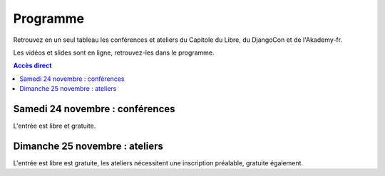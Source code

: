 =========
Programme
=========

Retrouvez en un seul tableau les conférences et ateliers du Capitole du Libre, du DjangoCon et de l'Akademy-fr. 

Les vidéos et slides sont en ligne, retrouvez-les dans le programme.

.. contents:: Accès direct
    :depth: 2
    :backlinks: none

Samedi 24 novembre : conférences
=================================

L'entrée est libre et gratuite.

.. html::

    <table class="programm">
    <tr>
        <th class="horaires"></th>
        <th class="grand-public"><a href="conferences-grand-public-samedi-24-novembre.html" alt="Conférences grand public">Grand public</a></th>
        <th class="technique"><a href="conferences-techniques-samedi-24-novembre.html" alt="Conférences techniques">Technique</a></th>
        <th colspan=2 class="multimedia"><a href="conferences-multimedia-samedi-24-novembre.html#" alt="Conférences multimedia">Multimedia</a></th>
        <th><a href="conferences-eclair-samedi-24-novembre.html" alt="mini-conférences">Mini conférences</a></th>
        <th colspan=2 class="ubuntuparty">Ubuntu Party</th>
        <th>DjangoCon</th>
        <th>Akademy-fr</th>
	<th>LinuxEdu</th>
    </tr>
    <tr class="odd">
        <th>Salle</th>
        <td>A001</td>
        <td>A002</td>
        <td>A201</td>
        <td>A202</td>
        <td>C002</td>
	<td>C101</td>
	<td>C102</td>
	<td>A203</td>
	<td>C103</td>
	<td>A301</td>
    </tr>
    <tr class="odd">
        <th>11h30<br/>-<br/>12h30</th>
        <td></td>
        <td></td>
        <td></td>
        <td></td>
        <td></td>
        <td></td>
        <td><a href="ubuntu-party-samedi-24-novembre.html#installparty">Install Party Ubuntu</a></td>
        <td><br/><a href="http://rencontres.django-fr.org/2012/tolosa/lightning-talks.html">Lightning talks</a><br/><a href="http://www.toulibre.org/pub/2012-11-24-capitole-du-libre/videos/bryon-buildout.mp4">vidéo 1</a><br/><a href="http://www.toulibre.org/pub/2012-11-24-capitole-du-libre/videos/narbonne-notifications-asynchrones.mp4">vidéo 2</a><br/><a href="http://www.toulibre.org/pub/2012-11-24-capitole-du-libre/videos/marandon-mysmeuh.mp4">vidéo 3</a><br/><a href="http://www.toulibre.org/pub/2012-11-24-capitole-du-libre/videos/bord-neige-freu.mp4">vidéo 4</a><br/><a href="http://www.toulibre.org/pub/2012-11-24-capitole-du-libre/videos/agopian-pair-programming.mp4">vidéo 5</a><br/><a href="http://www.toulibre.org/pub/2012-11-24-capitole-du-libre/videos/bryon-valorisez-documentation.mp4">vidéo 6</a><br/><a href="http://www.toulibre.org/pub/2012-11-24-capitole-du-libre/videos/leplatre-django-carto-vecto.mp4">vidéo 7</a><br/><a href="http://www.toulibre.org/pub/2012-11-24-capitole-du-libre/videos/maupetit-django-magento.mp4">vidéo 8</a><br/><a href="http://www.toulibre.org/pub/2012-11-24-capitole-du-libre/videos/hubscher-ionyweb.mp4">vidéo 9</a></td>
        <td></td>
        <td></td>
    </tr>
    <tr class="odd">
        <th>12h30<br/>-<br/>14h</th>
        <td></td>
        <td></td>
        <td></td>
        <td></td>
        <td></td>
        <td></td>
        <td><a href="ubuntu-party-samedi-24-novembre.html#installparty">Install Party Ubuntu</a></td>
        <td></td>
        <td></td>
        <td></td>
    </tr>
    <tr class="odd">
        <th>14h<br/>-<br/>15h</th>
        <td><a href="conferences-grand-public-samedi-24-novembre.html#conf-framasoft">
        Les logiciels libres c'est bien mais c'est trop compliqué pour moi</a><br/>Alexis Kauffmann, Framasoft<br/><a href="http://www.toulibre.org/pub/2012-11-24-capitole-du-libre/videos/kauffmann-ll-bien-mais-trop-complique.mp4">vidéo</a></td>
        <td><a href="conferences-techniques-samedi-24-novembre.html#conf-pile-graphique">Introduction aux GPUs et à la pile graphique Linux</a><br/>Martin Peres<br/><a href="http://www.toulibre.org/pub/2012-11-24-capitole-du-libre/videos/peres-gpu-introduction.mp4">vidéo</a>, <a href="http://www.toulibre.org/pub/2012-11-24-capitole-du-libre/slides/peres-gpu-introduction.pdf">slides</a></td>
        <td><a href="conferences-multimedia-samedi-24-novembre.html#conf-krita">Krita 2.5&nbsp;: Découverte et fonctionnalités</a><br/>David Revoy</a><br/><a href="http://www.toulibre.org/pub/2012-11-24-capitole-du-libre/videos/revoy-krita.mp4">vidéo</a>, <a href="http://www.toulibre.org/pub/2012-11-24-capitole-du-libre/slides/revoy-krita.zip">slides</a></td>
        <td></td>
        <td>
          14h<br/><a href="conferences-eclair-samedi-24-novembre.html#conf-firewall">Réaliser votre firewall, sans aucune connaissance d'iptables</a><br/><i>Frédéric Zulian</i><br/><a href="http://www.toulibre.org/pub/2012-11-24-capitole-du-libre/videos/zulian-firewall-sans-connaitre-iptables.mp4">vidéo</a><br/><br/>
          14h20<br/><a href="conferences-eclair-samedi-24-novembre.html#conf-po4a">po4a, outil de traduction pour la documentation</a><br/><i>Denis Barbier</i><br/><a href="http://www.toulibre.org/pub/2012-11-24-capitole-du-libre/videos/barbier-po4a.mp4">vidéo</a>, <a href="http://www.toulibre.org/pub/2012-11-24-capitole-du-libre/slides/barbier-po4a.pdf">slides</a><br/><br/>
          14h40<br/><a href="conferences-eclair-samedi-24-novembre.html#conf-scapy">Scapy&nbsp;: Easy Packet Handling</a><br/><i>Étienne Maynier</i><br/><a href="http://www.toulibre.org/pub/2012-11-24-capitole-du-libre/videos/maynier-scapy.mp4">vidéo</a>, <a href="http://www.toulibre.org/pub/2012-11-24-capitole-du-libre/slides/maynier-scapy.pdf">slides</a><br/>
        </td>
        <td><a href="ubuntu-party-samedi-24-novembre.html#conf-ubuntu">Présentation "Installation et découverte d'Ubuntu"</a><br/>Fabien Adam</td>
        <td><a href="ubuntu-party-samedi-24-novembre.html#installparty">Install Party Ubuntu</a></td>
        <td>
              14h<br/><a href="http://rencontres.django-fr.org/2012/tolosa/conferences.html#c1">L'infatigable Poney</a><br/>Nicolas Ferrari<br/><a href="http://www.toulibre.org/pub/2012-11-24-capitole-du-libre/videos/ferrari-infatigable-poney.mp4">vidéo</a><br/><br/>
          14h30<br/><a href="http://rencontres.django-fr.org/2012/tolosa/conferences.html#c2">Retour d'expérience Django à Météo France</a><br/>Fabien Marty<br/><a href="http://www.toulibre.org/pub/2012-11-24-capitole-du-libre/videos/marty-retour-experience-django-meteo-france.mp4">vidéo</a>
            </td>
        <td><a href="http://toulibre.org/akademyfr#conf_communaute">KDE&nbsp;: Communauté, Démocratie et Marketing</a><br/>Kévin Ottens<br/><a href="http://www.toulibre.org/pub/2012-11-24-capitole-du-libre/videos/ottens-kde-communaute-democratie-marketing.mp4">vidéo</a></td>
	<td rowspan="3"><a href="barcamp-linuxedu-samedi-24-novembre.html">BarCamp LinuxEdu</a></td>
    </tr>
    <tr>
        <th>15h<br/>-<br/>16h</th>
        <td><a href="conferences-grand-public-samedi-24-novembre.html#conf-educ-libre">Le libre dans l'éducation. Ses enjeux</a><br/>Jean-Pierre Archambault, EPI<br/><a href="http://www.toulibre.org/pub/2012-11-24-capitole-du-libre/videos/archambault-libre-education-enjeux.mp4">vidéo</a></td>
        <td><a href="conferences-techniques-samedi-24-novembre.html#conf-tetaneutral">Internet haut débit citoyen en zone blanche ADSL&nbsp;: l'expérience de l'association tetaneutral.net</a><br/>Laurent Guerby, Tetaneutral.net<br/><a href="http://www.toulibre.org/pub/2012-11-24-capitole-du-libre/videos/guerby-tetaneutral-net.mp4">vidéo</a>, <a href="http://www.toulibre.org/pub/2012-11-24-capitole-du-libre/slides/guerby-tetaneutral-net.pdf">slides</a></td>
        <td><a href="conferences-multimedia-samedi-24-novembre.html#conf-blender">Conférence Blender</a><br/>François Grassard<br/><a href="http://www.toulibre.org/pub/2012-11-24-capitole-du-libre/videos/grassard-blender.mp4">vidéo</a></td>
        <td><a href="conferences-multimedia-samedi-24-novembre.html#conf-musecore">MuseScore&nbsp;: Accès libre aux partitions, code source de la musique</a><br>Nicolas Froment<br/><a href="http://www.toulibre.org/pub/2012-11-24-capitole-du-libre/videos/froment-musescore.mp4">vidéo</a>, <a href=http://www.toulibre.org/pub/2012-11-24-capitole-du-libre/slides/froment-musescore.pdf">slides</a></td>
        <td>
          15h<br/><a href="conferences-eclair-samedi-24-novembre.html#conf-otb">OTB&nbsp;: Librairie de traitement d'images spatiales</a><br/><i>Manuel Grizonnet</i><br/><a href="http://www.toulibre.org/pub/2012-11-24-capitole-du-libre/videos/grizonnet-otb.mp4">vidéo</a>, <a href="http://www.toulibre.org/pub/2012-11-24-capitole-du-libre/slides/grizonnet-otb.pdf">slides</a><br/><br/>
          15h20<br/><a href="conferences-eclair-samedi-24-novembre.html#conf-diogene">Diogène, logiciel libre de Biométrie et Génétique sous Linux</a><br/><i>Philippe Baradat</i><br/><a href="http://www.toulibre.org/pub/2012-11-24-capitole-du-libre/videos/baradat-diogene.mp4">vidéo</a>, slides <a href="http://www.toulibre.org/pub/2012-11-24-capitole-du-libre/slides/baradat-diogene1.pdf">1</a> <a href="http://www.toulibre.org/pub/2012-11-24-capitole-du-libre/slides/baradat-diogene2.pdf">2</a> <a href="http://www.toulibre.org/pub/2012-11-24-capitole-du-libre/slides/baradat-diogene3.pdf">3</a><br/><br/>
          15h40<br/><a href="conferences-eclair-samedi-24-novembre.html#conf-orekit">Orekit, l'innovation libre comme pari industriel</a><br/><i>Sébastien Dinot</i><br/><a href="http://www.toulibre.org/pub/2012-11-24-capitole-du-libre/videos/dinot-orekit.mp4">vidéo</a>, <a href="http://www.toulibre.org/pub/2012-11-24-capitole-du-libre/slides/dinot-orekit.pdf">slides</a>
        </td>
        <td><a href="ubuntu-party-samedi-24-novembre.html#conf-ubuntu">Présentation "Installation et découverte d'Ubuntu"</a><br/>Fabien Adam</td>
        <td><a href="ubuntu-party-samedi-24-novembre.html#installparty">Install Party Ubuntu</a></td>
        <td>
              15h<br/><a href="http://rencontres.django-fr.org/2012/tolosa/conferences.html#c3">Introduction à Circus, process watcher en Python</a><br/>Alexis Métaireau<br/><a href="http://www.toulibre.org/pub/2012-11-24-capitole-du-libre/videos/metaireau-introduction-circus.mp4">vidéo</a><br/><br/>
          15h30<br/><a href="http://rencontres.django-fr.org/2012/tolosa/conferences.html#c4">Hacker la démocratie avec le mémoire politique de la Quadrature du Net</a><br/>Laurent Peuch<br/><a href="http://www.toulibre.org/pub/2012-11-24-capitole-du-libre/videos/peuch-hacker-democratie-memoire-politique.mp4">vidéo</a><br/>
            </td>
        <td><a href="http://toulibre.org/akademyfr#conf_kdevelop">KDevelop&nbsp;: IDE Tout Terrain</a><br/>Lambert Clara<br/><a href="http://www.toulibre.org/pub/2012-11-24-capitole-du-libre/videos/clara-kdevelop-ide-tout-terrain.mp4">vidéo</a></td>
    </tr>
    <tr class="odd">
        <th>16h<br/>-<br/>17h</th>
        <td><a href="conferences-grand-public-samedi-24-novembre.html#conf-wikimedia">Wikipédia, Wikimédia, et après ?</a><br/>Adrienne Charmet-Alix, Wikimedia France<br/><a href="http://www.toulibre.org/pub/2012-11-24-capitole-du-libre/videos/charmet-alix-wikipedia-wikimedia.mp4">vidéo</a>, <a href="http://www.toulibre.org/pub/2012-11-24-capitole-du-libre/slides/charmet-alix-wikipedia.pdf">slides</a></td>
        <td><a href="conferences-techniques-samedi-24-novembre.html#conf-arm">Improvisation: L'architecture ARM dans le noyau Linux</a><br/>Thomas Petazzoni<br/><strong>Conf de remplacement improvisée</strong><br/><a href="http://www.toulibre.org/pub/2012-11-24-capitole-du-libre/videos/petazzoni-architecture-arm-noyau-linux.mp4">vidéo</a></td>
        <td><a href="conferences-multimedia-samedi-24-novembre.html#conf-html5">HTML5 et ses amis</a><br/>Paul Rouget, Mozilla<br/><a href="http://www.toulibre.org/pub/2012-11-24-capitole-du-libre/videos/rouget-html5-et-ses-amis.mp4">vidéo</a></td>
        <td><a href="conferences-multimedia-samedi-24-novembre.html#conf-moteur-rendu">Les moteurs de rendu libres&nbsp;: vers toujours plus de réalisme ?</a><br/>Henri Hebeisen<br/><a href="http://www.toulibre.org/pub/2012-11-24-capitole-du-libre/videos/hebeisen-moteurs-de-rendu-libres.mp4">vidéo</a></td>
        <td>
          16h<br/><a href="conferences-eclair-samedi-24-novembre.html#conf-opensource">L'Open Source et les éditeurs de logiciel&nbsp;: avantage compétitif agressif ou développement durable?</a><br/><i>Gaël Blondelle</i><br/><a href="http://www.toulibre.org/pub/2012-11-24-capitole-du-libre/videos/blondelle-open-source-editeurs-logiciels.mp4">vidéo</a><br/><br/>
          16h20<br/><a href="conferences-eclair-samedi-24-novembre.html#conf-software-defined-network">Quand le Software prend le contrôle des réseaux et que l’Open Hardware est une solution pour aller plus loin</a><br/><i>Marc Bruyère</i><br/><a href="http://www.toulibre.org/pub/2012-11-24-capitole-du-libre/videos/bruyere-reseaux-open-hardware.mp4">vidéo</a><br/><br/>
          16h40<br/><a href="conferences-eclair-samedi-24-novembre.html#conf-mozilla">C'est quoi Mozilla ?</a><br/><i>Clarista, Théo Chevalier</i><br/><a href="http://www.toulibre.org/pub/2012-11-24-capitole-du-libre/videos/clarista-chevalier-c-est-quoi-mozilla.mp4">vidéo</a><br/><br/>
        </td>
        <td><a href="ubuntu-party-samedi-24-novembre.html#conf-ubuntu">Présentation "Installation et découverte d'Ubuntu"</a><br/>Fabien Adam</td>
        <td><a href="ubuntu-party-samedi-24-novembre.html#installparty">Install Party Ubuntu</a></td>
        <td>
              16h<br/><a href="http://rencontres.django-fr.org/2012/tolosa/conferences.html#c5">Conférence surprise !</a><br/>Julien Phalip<br/><a href="http://www.toulibre.org/pub/2012-11-24-capitole-du-libre/videos/phalip-introduction-liveservertestcase.mp4">vidéo</a><br/><br/>
          16h30<br/><a href="http://rencontres.django-fr.org/2012/tolosa/conferences.html#c6">Et votre back-office ?</a><br/>Timothée Peignier<br/><a href="http://www.toulibre.org/pub/2012-11-24-capitole-du-libre/videos/peignier-et-votre-back-office.mp4">vidéo</a><br/>
            </td>
        <td><a href="http://toulibre.org/akademyfr#conf_traduction">Comment faire des contrôles de qualité d'une traduction ?</a><br/>Sébastien Renard<a href="http://www.toulibre.org/pub/2012-11-24-capitole-du-libre/videos/renard-controles-qualite-traduction.mp4">vidéo</a></td>
        </tr>
        <tr class="odd">
            <th>17h<br/>-<br/>17h30</th>
        <td colspan="10"><b>Pause</b><br/>Dédicace sur le stand <i>Framasoft</i> du livre <a href="http://framabook.org/smartarded-le-cycle-des-noenautes-i">#Smartarded — Le cycle des NoéNautes</a> par son auteur, Pouhiou. Le livre est diffusé sous licence libre CC0 (domaine public volontaire)</td>
    </tr>
    <tr>
        <th>17h30<br/>-<br/>18h30</th>
        <td><a href="conferences-grand-public-samedi-24-novembre.html#conf-open-hardware">Open Hardware&nbsp;: quand le matériel devient libre</a><br/>Sylvain Wallez<br/><a href="http://www.toulibre.org/pub/2012-11-24-capitole-du-libre/videos/wallez-open-hardware.mp4">vidéo</a>, <a href="http://www.toulibre.org/pub/2012-11-24-capitole-du-libre/slides/wallez-open-hardware.pdf">slides</a></td>
        <td><a href="conferences-techniques-samedi-24-novembre.html#conf-git">Pourquoi Git ?</a><br/>Sébastien Douche<br/><a href="http://www.toulibre.org/pub/2012-11-24-capitole-du-libre/videos/douche-pourquoi-git.mp4">vidéo</a></td>
        <td><a href="conferences-multimedia-samedi-24-novembre.html#conf-montage-video">Conférence multimédia&nbsp;:<br> 1, 2, 3, silence, ça tourne sous GNU/Linux...</a><br/>Laurent Bellegarde<br/><a href="http://www.toulibre.org/pub/2012-11-24-capitole-du-libre/videos/bellegarde-silence-ca-tourne-sous-linux.mp4">vidéo</a></td>
        <td><a href="conferences-multimedia-samedi-24-novembre.html#conf-gmic">Le projet G'MIC&nbsp;: Naissance, évolution et démonstration</a><br/>David Tschumperlé<br/><a href="http://www.toulibre.org/pub/2012-11-24-capitole-du-libre/videos/tschumperle-gmic.mp4">vidéo</a>, <a href="http://www.toulibre.org/pub/2012-11-24-capitole-du-libre/slides/tschumperle-gmic.pdf">slides</a></td>
        <td>
	  17h30<br/><a href="conferences-eclair-samedi-24-novembre.html#conf-gcompris">Le logiciel éducatif GCompris fait le plein de nouveautés</a><br/>Bruno Coudoin<br/><a href="http://www.toulibre.org/pub/2012-11-24-capitole-du-libre/videos/coudoin-gcompris-nouveautes.mp4">vidéo</a><br/><br/>
	  17h50<br/><a href="conferences-eclair-samedi-24-novembre.html#conf-videoenpoche">Vidéo en Poche&nbsp;: présentation et état des lieux</a><br/>Rodolphe Village<br/><a href="http://www.toulibre.org/pub/2012-11-24-capitole-du-libre/videos/village-video-en-poche.mp4">vidéo</a><br/><br/>
	  18h10<br/><a href="conferences-eclair-samedi-24-novembre.html#conf-cinemalibre">Vers un système de projection libre pour le cinéma numérique</a><br/>Nicolas Bertrand<br/><a href="http://www.toulibre.org/pub/2012-11-24-capitole-du-libre/videos/bertrand-projection-libre-cinema.mp4">vidéo</a>, <a href="http://www.toulibre.org/pub/2012-11-24-capitole-du-libre/slides/bertrand-cinema-numerique.pdf">slides</a><br/><br/>
        </td>
        <td><a href="ubuntu-party-samedi-24-novembre.html#conf-ubuntu">Présentation "Installation et découverte d'Ubuntu"</a><br/>Fabien Adam</td>
        <td><a href="ubuntu-party-samedi-24-novembre.html#installparty">Install Party Ubuntu</a></td>
        <td>
              17h30<br/><a href="http://rencontres.django-fr.org/2012/tolosa/conferences.html#c7">Django pour les fainéants, le retour</a><br/>Mathieu Agopian<br/><a href="http://www.toulibre.org/pub/2012-11-24-capitole-du-libre/videos/agopian-django-pour-les-faineants.mp4">vidéo</a><br/><br/>
          18h<br/><a href="http://rencontres.django-fr.org/2012/tolosa/conferences.html#c8">Pourquoi je ne veux plus utiliser Django</a><br/>David Larlet<br/><a href="http://www.toulibre.org/pub/2012-11-24-capitole-du-libre/videos/larlet-pourquoi-je-ne-veux-plus-utiliser-django.mp4">vidéo</a>
            </td>
        <td><a href="http://toulibre.org/akademyfr#conf_debug">Techniques générales de débogage</a><br/>David Faure<br/><a href="http://www.toulibre.org/pub/2012-11-24-capitole-du-libre/videos/faure-techniques-generales-debogage.mp4">vidéo</a></td>
	<td rowspan="2"><a href="barcamp-linuxedu-samedi-24-novembre.html">BarCamp LinuxEdu</a></td>
    </tr>
    <tr class="odd">
        <th>18h30<br/>-<br/>19h30</th>
        <td><a href="conferences-grand-public-samedi-24-novembre.html#conf-liberer-internet">
        Libérer Internet&nbsp;: Sexe, alcool et vie privée</a><br/>Julien Vaubourg et Sébastien Jean, LDN<br/><a href="http://www.toulibre.org/pub/2012-11-24-capitole-du-libre/videos/vaubourg-jean-liberer-internet.mp4">vidéo</a>, <a href="http://www.toulibre.org/pub/2012-11-24-capitole-du-libre/slides/jean-vaubourg-liberer-internet-sexe-alcool-vie-privee.pdf">slides</a></td>
        <td><a href="conferences-techniques-samedi-24-novembre.html#conf-tisseo">Logiciel libre et transport public&nbsp;: l'implication de Tisséo dans la communauté Synthèse</a><br/>Xavier Raffin, Tisséo et Hugues Romain, RCSMobility<br/><a href="http://www.toulibre.org/pub/2012-11-24-capitole-du-libre/videos/raffin-romain-ll-transport-public.mp4">vidéo</a>, <a href="http://www.toulibre.org/pub/2012-11-24-capitole-du-libre/slides/raffin-romain-tisseo-synthese.pdf">slides</a></td>
        <td><a href="conferences-multimedia-samedi-24-novembre.html#conf-archi-libre">Les outils libres pour les métiers de la construction et de l'ingénierie</a><br>Matthieu Dupont de Dinechin<br/><a href="http://www.toulibre.org/pub/2012-11-24-capitole-du-libre/videos/dupont-ll-construction-ingenierie.mp4">vidéo</a></td>
        <td><a href="conferences-multimedia-samedi-24-novembre.html#conf-vlc">VideoLAN et tour d'horizon du Multimedia Libre</a><br/>Jean-Baptiste Kempf<br/><a href="http://www.toulibre.org/pub/2012-11-24-capitole-du-libre/videos/kempf-videolan-multimedia-libre.mp4">vidéo</a></td>
        <td>
          18h30<br/><a href="conferences-eclair-samedi-24-novembre.html#conf-contribuer-mozilla">Comment contribuer à Mozilla</a><br/><i>Clarista, Théo Chevalier</i><br/><a href="http://www.toulibre.org/pub/2012-11-24-capitole-du-libre/videos/clarista-chevalier-contribuer-a-mozilla.mp4">vidéo</a><br/><br/>
          18h50<br/><a href="conferences-eclair-samedi-24-novembre.html#conf-roman-cc-zero">Comment mettre mon roman dans le domaine public a fait de moi un auteur</a><br/><i>Pouhiou</i><br/><a href="http://www.toulibre.org/pub/2012-11-24-capitole-du-libre/videos/pouhiou-roman-domaine-public.mp4">vidéo</a><br/><br/>
          19h10<br/><a href="conferences-eclair-samedi-24-novembre.html#conf-framazic">Framazic, et si on changeait la musique ?</a><br/><i>Framartin</i><br/><a href="http://www.toulibre.org/pub/2012-11-24-capitole-du-libre/videos/framartin-si-on-changeait-la-musique.mp4">vidéo</a><br/><br/>
        </td>
        <td></td>
        <td><a href="ubuntu-party-samedi-24-novembre.html#installparty">Install Party Ubuntu</a></td>
        <td><a href="http://rencontres.django-fr.org/2012/tolosa/">Présentation des sprints</a></td>
        <td><a href="http://toulibre.org/akademyfr#conf_complexite">La complexité informatique</a><br/>Sébastien Renard<br/><a href="http://www.toulibre.org/pub/2012-11-24-capitole-du-libre/videos/renard-complexite-informatique.mp4">vidéo</a></td>
        </tr>
        <tr class="odd">
        <th>19h30<br/>-<br/>20h30</th>
        <td colspan="10">Conférence de clôture: <b>Improvisation sur l'actualité d'Internet, de la défense des libertés fondamentales sur Internet, de la vie, l'univers et tout le reste</b><br/><b>Jérémie Zimmermann, co-fondateur et animateur de la Quadrature du Net</b><br/><a href="http://www.toulibre.org/pub/2012-11-24-capitole-du-libre/videos/zimmermann-improvisation-internet-libertes.mp4">vidéo</a>.</td>
        </tr>
        <tr class="odd">
        <th>20h30<br/>-<br/>21h30</th>
        <td colspan="10">Apéritif de clôture<br/>offert aux participants</td>
        </tr>
        <tr class="odd">
        <th>21h30<br/>-<br/>0h</th>
        <td colspan="10">Repas VIP<br/>(réservé aux intervenants et bénévoles)</td>
    </tr>
    </table>

Dimanche 25 novembre : ateliers
================================

L'entrée est libre est gratuite, les ateliers nécessitent une
inscription préalable, gratuite également.

.. html::

    <table class="programm">
    <tr>
        <th class="horaires"></th>
        <th class="grand-public" colspan="2"><a href="ateliers-grand-public-dimanche-25-novembre.html" alt="ateliers grand public">Grand public</th>
        <th class="technique" colspan="3"><a href="ateliers-techniques-dimanche-25-novembre.html" alt="ateliers techniques">Technique</th>
        <th class="multimedia" colspan="3"><a href="ateliers-multimedia-dimanche-25-novembre.html" alt="atelier multimedia">Multimedia</th>
        <th class="ubuntuparty" colspan="2">Ubuntu Party</th>
        <th class="djangocon">DjangoCon</th>
        <th class="akademyfr" colspan="3">Akademy-fr</th>
    </tr>
    <tr>
        <th>Salle</th>
	<th>C006</th>
	<th>C101</th>
	<th>A001</th>
	<th>A002</th>
	<th>A304</th>
	<th>A201</th>
	<th>A202</th>
	<th>A203</th>
	<th>C101</th>
	<th>C102</th>
	<th>A301, A302</th>
	<th colspan="3">A303</th>
    </tr>
    <tr>
        <th>10h<br/>-<br/>13h</th>
        <td><a href="ateliers-grand-public-dimanche-25-novembre.html#atelier-arduino">Atelier "Arduino&nbsp;: initiation par l'exemple"</a><br/>Rémi Boulle, Patrick Dedieu</td>
        <td><a href="ateliers-grand-public-dimanche-25-novembre.html#atelier-bon-internaute">Atelier "Le bon internaute par la pratique"</a><br/>Julien Vaubourg, Sébastien Jean<br/><a href="http://www.toulibre.org/pub/2012-11-24-capitole-du-libre/slides/jean-vaubourg-bon-internaute-par-la-pratique.pdf">slides</a></td>
        <td><a href="ateliers-techniques-dimanche-25-novembre.html#atelier-git-debutant">Atelier "Débuter avec Git"</a><br/>Sébastien Douche<br/><i><a href="http://toulibre.org/capitoledulibre2012:atelier-git-debutant">inscription</a></i></td>
	<td><a href="ateliers-techniques-dimanche-25-novembre.html#conf-pile-graphique">Conférence "Plongeons dans le pipeline de rendu graphique, et questions/réponses sur la pile graphique"</a><br/>Martin Peres<br/><a href="http://www.toulibre.org/pub/2012-11-24-capitole-du-libre/videos/peres-gpu-details.mp4">vidéo</a>, <a href="http://www.toulibre.org/pub/2012-11-24-capitole-du-libre/slides/peres-gpu-details.pdf">slides</a></td>
        <td><a href="ateliers-techniques-dimanche-25-novembre.html#atelier-openstack">Atelier "A la découverte d'OpenStack, un cloud libre"</a><br/>Christophe Sauthier, Lionel Porcheron</td>
        <td><a href="ateliers-multimedia-dimanche-25-novembre.html#atelier-affiche">Atelier "Mon affiche de A à Z avec des logiciels libres"</a><br/>Antoine Bardelli</td>
        <td><a href="ateliers-multimedia-dimanche-25-novembre.html#atelier-blender">Atelier "Générique / Flying logo explosif avec Blender"</a><br/>François Grassard</td>
        <td><a href="ateliers-multimedia-dimanche-25-novembre.html#atelier-archi-blender">Atelier "Logiciels libres et architecture ?"</a><br/>Matthieu Dupont de Dinechin</td>
        <td></td>
        <td><a href="ubuntu-party-dimanche-25-novembre.html#installparty">Install Party Ubuntu</a></td>
        <td><a href="http://rencontres.django-fr.org/2012/tolosa/">Sprints et ateliers</a></td>
        <td><a href="http://toulibre.org/akademyfr#atelier_ui_clinic">Chirurgie esthétique pour applications KDE</a><br/>Aurélien Gâteau</td>
        <td><a href="http://toulibre.org/akademyfr#atelier_traduction">Mise en pratique des règles de contrôle qualité pour les traductions</a><br/>Sébastien Renard</td>
        <td><a href="http://toulibre.org/akademyfr#atelier_kde">Ateliers KDE</a><br/>Equipe KDE France</td>
    </tr>
    <tr>
        <th>13h<br/>-<br/>14h</th>
        <td colspan="13">Repas<br/>Un repas au tarif de 3 EUR est proposé aux participants, voir <a href="http://toulibre.org/capitoledulibre2012:repas-dimanche-midi">cette page pour s'inscrire</a></td>
    </tr>
    <tr>
        <th>14h<br/>-<br/>17h</th>
        <td><a href="ateliers-grand-public-dimanche-25-novembre.html#atelier-openstreetmap">Atelier "OpenStreetMap&nbsp;: sources de données, JOSM et autres outils du contributeur"</a><br/>Sébastien Dinot</td>
        <td></td>
        <td><a href="ateliers-techniques-dimanche-25-novembre.html#atelier-git-perfectionnement">Atelier "Se perfectionner avec Git"</a><br/>Sébastien Douche</td>
	<td></td>
        <td><a href="ateliers-techniques-dimanche-25-novembre.html#atelier-puppet">Atelier "Passer de 10 à 1000 machines sans effort avec puppet"</a><br/>Christophe Sauthier, Lionel Porcheron</td>
        <td><a href="ateliers-multimedia-dimanche-25-novembre.html#atelier-crea-2d">Atelier "Dessin et création avec MyPaint"</a><br/>David Revoy</td>
        <td class="cancelled"><del><a href="ateliers-multimedia-dimanche-25-novembre.html#atelier-mao">Atelier "M.A.O avec Ardour et ressources sonores ouvertes"</a><br/>François Girault</del><br/><strong>ANNULÉ</strong></td>
        <td><a href="ateliers-multimedia-dimanche-25-novembre.html#atelier-montage-audio-video">Atelier Montage Audio/Vidéo</a><br/>Laurent Bellegarde</td>
        <td><a href="ubuntu-party-dimanche-25-novembre.html#atelier-ubuntu">Atelier "Initiation à Ubuntu Linux"</a><br/>Fabien Adam</td>
        <td><a href="ubuntu-party-dimanche-25-novembre.html#installparty">Install Party Ubuntu</a></td>
        <td><a href="http://rencontres.django-fr.org/2012/tolosa/">Sprints et ateliers</a></td>
        <td colspan="3"><a href="http://toulibre.org/akademyfr#atelier_kde">Ateliers KDE</a><br/>Equipe KDE France</td>
    </tr></table>
